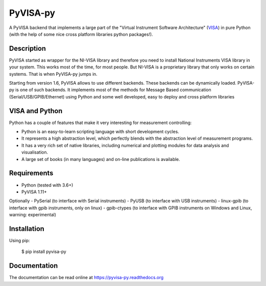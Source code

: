 PyVISA-py
=========

.. image:: https://github.com/pyvisa/pyvisa-py/workflows/Continuous%20Integration/badge.svg
    :target: https://github.com/pyvisa/pyvisa-py/actions
    :alt: Continuous integration
.. image:: https://github.com/pyvisa/pyvisa-py/workflows/Documentation%20building/badge.svg
    :target: https://github.com/pyvisa/pyvisa-py/actions
    :alt: Documentation building
.. image:: https://codecov.io/gh/pyvisa/pyvisa-py/branch/master/graph/badge.svg
    :target: https://codecov.io/gh/pyvisa/pyvisa-py
    :alt: Code Coverage
.. image:: https://readthedocs.org/projects/pyvisa-py/badge/?version=latest
    :target: https://pyvisa.readthedocs.io/en/latest/?badge=latest
    :alt: Documentation Status
.. image:: https://img.shields.io/pypi/l/PyVISA-py
    :target: https://pypi.python.org/pypi/pyvisa-py
    :alt: PyPI - License
.. image:: https://img.shields.io/pypi/v/PyVISA-py
    :target: https://pypi.python.org/pypi/pyvisa-py
    :alt: PyPI

A PyVISA backend that implements a large part of the "Virtual Instrument Software
Architecture" (VISA_) in pure Python (with the help of some nice cross platform
libraries python packages!).

Description
-----------

PyVISA started as wrapper for the NI-VISA library and therefore you need to install
National Instruments VISA library in your system. This works most of the time,
for most people. But NI-VISA is a proprietary library that only works on certain
systems. That is when PyVISA-py jumps in.

Starting from version 1.6, PyVISA allows to use different backends. These backends can be
dynamically loaded. PyVISA-py is one of such backends. It implements most of the methods
for Message Based communication (Serial/USB/GPIB/Ethernet) using Python and some well developed,
easy to deploy and cross platform libraries

.. _VISA: http://www.ivifoundation.org/Downloads/Specifications.htm


VISA and Python
---------------

Python has a couple of features that make it very interesting for measurement controlling:

- Python is an easy-to-learn scripting language with short development cycles.
- It represents a high abstraction level, which perfectly blends with the abstraction
  level of measurement programs.
- It has a very rich set of native libraries, including numerical and plotting modules for
  data analysis and visualisation.
- A large set of books (in many languages) and on-line publications is available.


Requirements
------------

- Python (tested with 3.6+)
- PyVISA 1.11+

Optionally
- PySerial (to interface with Serial instruments)
- PyUSB (to interface with USB instruments)
- linux-gpib (to interface with gpib instruments, only on linux)
- gpib-ctypes (to interface with GPIB instruments on Windows and Linux, warning: experimental)


Installation
--------------

Using pip:

    $ pip install pyvisa-py


Documentation
--------------

The documentation can be read online at https://pyvisa-py.readthedocs.org
